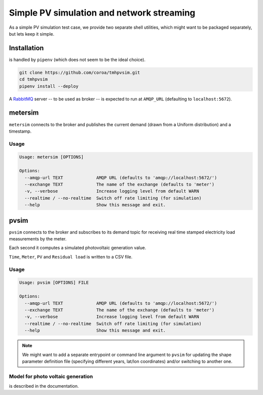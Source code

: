 ============================================
 Simple PV simulation and network streaming
============================================

As a simple PV simulation test case, we provide two separate shell utilities, which might want to be packaged separately, but lets keep it simple.

Installation
------------
is handled by ``pipenv`` (which does not seem to be the ideal choice).

.. code:: shell

    git clone https://github.com/coroa/tmhpvsim.git
    cd tmhpvsim
    pipenv install --deploy

A `RabbitMQ <https://rabbitmq.com/>`_ server -- to be used as broker -- is expected to run at ``AMQP_URL`` (defaulting to ``localhost:5672``).

metersim
--------

``metersim`` connects to the broker and publishes the current demand (drawn from a Uniform distribution) and a timestamp.

Usage
~~~~~

.. code::

    Usage: metersim [OPTIONS]

    Options:
      --amqp-url TEXT             AMQP URL (defaults to 'amqp://localhost:5672/')
      --exchange TEXT             The name of the exchange (defaults to 'meter')
      -v, --verbose               Increase logging level from default WARN
      --realtime / --no-realtime  Switch off rate limiting (for simulation)
      --help                      Show this message and exit.


pvsim
-----

``pvsim`` connects to the broker and subscribes to its demand topic for receiving real time stamped electricity load measurements by the meter.

Each second it computes a simulated photovoltaic generation value.

``Time``, ``Meter``, ``PV`` and ``Residual load`` is written to a CSV file.

Usage
~~~~~

.. code::

    Usage: pvsim [OPTIONS] FILE

    Options:
      --amqp-url TEXT             AMQP URL (defaults to 'amqp://localhost:5672/')
      --exchange TEXT             The name of the exchange (defaults to 'meter')
      -v, --verbose               Increase logging level from default WARN
      --realtime / --no-realtime  Switch off rate limiting (for simulation)
      --help                      Show this message and exit.

.. note::  We might want to add a separate entrypoint or command line argument to ``pvsim`` for updating the shape parameter definition file (specifying different years, lat/lon coordinates) and/or switching to another one.

Model for photo voltaic generation
~~~~~~~~~~~~~~~~~~~~~~~~~~~~~~~~~~

is described in the documentation.
